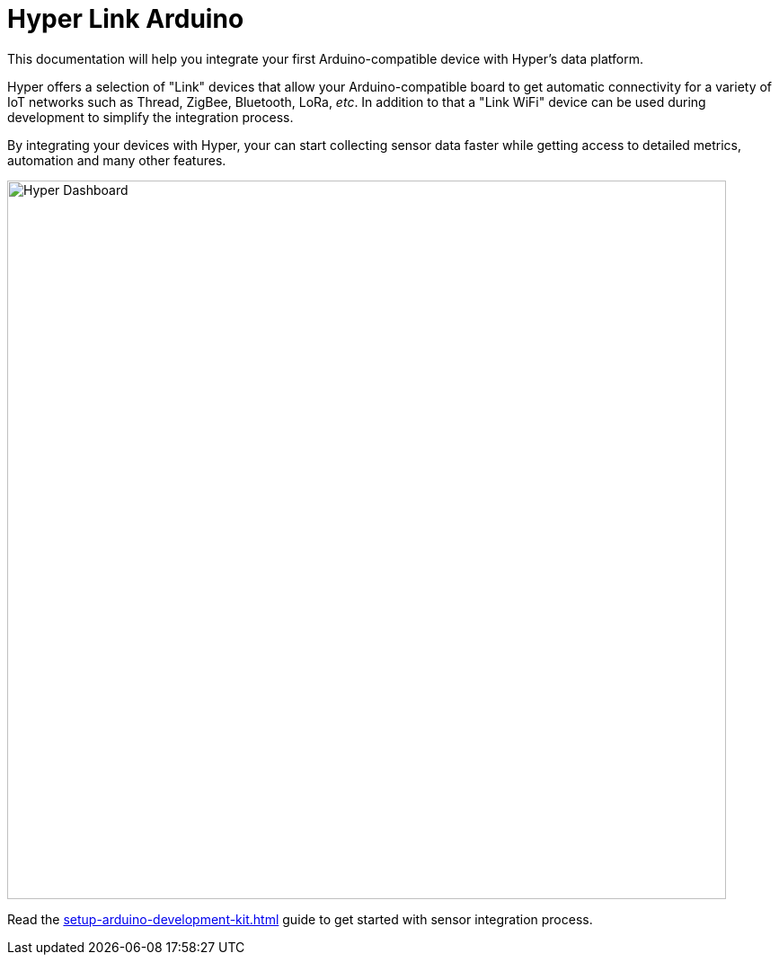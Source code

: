 = Hyper Link Arduino

This documentation will help you integrate your first Arduino-compatible device with Hyper's data platform.

Hyper offers a selection of "Link" devices that allow your Arduino-compatible board to get automatic connectivity for a variety of IoT networks such as Thread, ZigBee, Bluetooth, LoRa, _etc_. In addition to that a "Link WiFi" device can be used during development to simplify the integration process.

By integrating your devices with Hyper, your can start collecting sensor data faster while getting access to detailed metrics, automation and many other features.

image:hyper-dashboard-metrics.png[Hyper Dashboard,800]

Read the xref:setup-arduino-development-kit.adoc[] guide to get started with sensor integration process.

